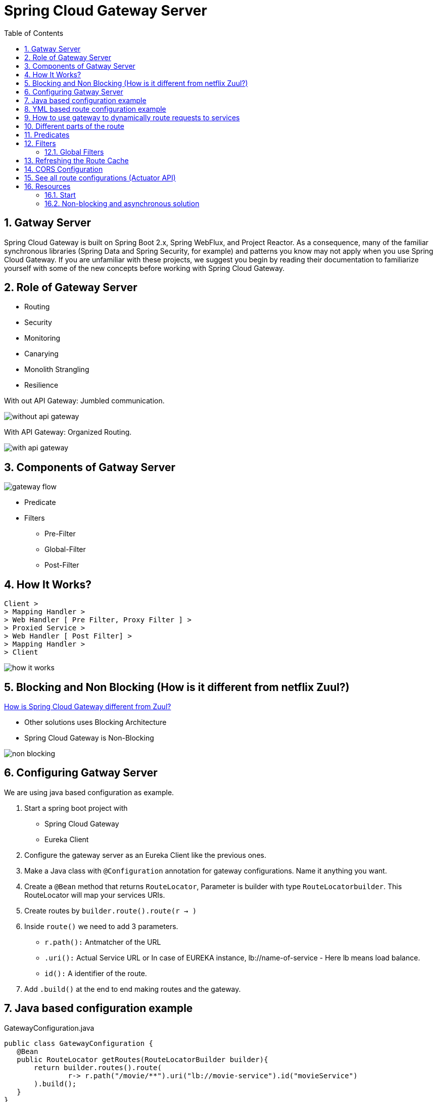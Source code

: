 :toc:
:sectnums:
:toclevels: 5
:sectnumlevels: 5

= Spring Cloud Gateway Server

== Gatway Server

Spring Cloud Gateway is built on Spring Boot 2.x, Spring WebFlux, and Project Reactor. As a consequence, many of the familiar synchronous libraries (Spring Data and Spring Security, for example) and patterns you know may not apply when you use Spring Cloud Gateway. If you are unfamiliar with these projects, we suggest you begin by reading their documentation to familiarize yourself with some of the new concepts before working with Spring Cloud Gateway.

== Role of Gateway Server
* Routing
* Security
* Monitoring
* Canarying
* Monolith Strangling
* Resilience

With out API Gateway: Jumbled communication.

image::without-api-gateway.png[]

With API Gateway: Organized Routing.

image::with-api-gateway.png[]

== Components of Gatway Server
image::gateway flow[]
* Predicate
* Filters
** Pre-Filter
** Global-Filter
** Post-Filter


== How It Works?
```
Client >
> Mapping Handler >
> Web Handler [ Pre Filter, Proxy Filter ] >
> Proxied Service >
> Web Handler [ Post Filter] >
> Mapping Handler >
> Client
```
image::how-it-works.png[]


== Blocking and Non Blocking (How is it different from netflix Zuul?)
https://stackoverflow.com/questions/47092048/how-is-spring-cloud-gateway-different-from-zuul[How is Spring Cloud Gateway different from Zuul?]

- Other solutions uses Blocking Architecture
- Spring Cloud Gateway is Non-Blocking

image::non-blocking[]

== Configuring Gatway Server
We are using java based configuration as example.

. Start a spring boot project with
- Spring Cloud Gateway
- Eureka Client
. Configure the gateway server as an Eureka Client like the previous ones.
. Make a Java class with `@Configuration` annotation for gateway configurations. Name it anything you want.
. Create a `@Bean` method that returns `RouteLocator`, Parameter is builder with type `RouteLocatorbuilder`. This RouteLocator will map your services URIs.
. Create routes by `builder.route().route(r -> )`
. Inside `route()` we need to add 3 parameters.
- `r.path():` Antmatcher of the URL
- `.uri():` Actual Service URL or In case of EUREKA instance, lb://name-of-service - Here lb means load balance.
- `id():` A identifier of the route.
. Add `.build()` at the end to end making routes and the gateway.

== Java based configuration example
.GatewayConfiguration.java
[source, java]
public class GatewayConfiguration {
   @Bean
   public RouteLocator getRoutes(RouteLocatorBuilder builder){
       return builder.routes().route(
               r-> r.path("/movie/**").uri("lb://movie-service").id("movieService")
       ).build();
   }
}
+
[NOTE]
You can also configure gateway using properties file.
Spring Cloud Gateway is different from Netflix Zuul Gateway, it uses no-blocking architecture which uses less resources. Because it queues messages.

== YML based route configuration example
.application.properties
[source, yml]
spring:
  cloud:
    gateway:
      routes:
        - id: path_route
          uri: lb://movie-service
          predicates:
            - Path=/foo
          filters:
            - AddResponseHeader=X-Response-Red, Blue
            - RewritePath=/foo, /movie


== How to use gateway to dynamically route requests to services
* Add discovery client depedencies
* Add the discovery locator configurations in props file.

[source, properties]
server.port=8080
spring.application.name=gateway-server
spring.cloud.gateway.enabled=true

[source, properties]
spring.cloud.loadbalancer.ribbon.enabled=true
spring.cloud.gateway.discovery.locator.enabled=true
spring.cloud.gateway.discovery.locator.lowerCaseServiceId=true
spring.cloud.gateway.discovery.locator.lower-case-service-id=true
eureka.client.serviceUrl.defaultZone=http://localhost:8761/eureka, http://localhost2:8762/eureka




== Different parts of the route
- a destination URI
- a collection of predicates
- a collection of filters
- ID

== Predicates
* Before, After, Between
* Cookie Route
* Header Route
* Host Route
* Method GET, POST Route
* Path Route
* Query Route
* RemoteAddr(IP) Route

== Filters
Route filters allow the modification of the incoming HTTP request or outgoing HTTP response in some manner.

* AddRequestHeader: AddRequestHeader=X-Request-red, blue
This listing adds X-Request-red:blue header to the downstream request’s headers for all matching requests. It can also add path variable of predicate to request header.  AddRequestHeader=X-Request-Red, Blue-{segment}

* AddRequestParameter: - AddRequestParameter=red, blue. This will add red=blue to the downstream request’s query string for all matching requests.  It can also add a path variable of predicate to request header.

* AddResponseHeader: AddResponseHeader=X-Response-Red, Blue, This adds X-Response-Foo:Bar header to the downstream response’s headers for all matching requests. AddResponseHeader is aware of URI variables used to match a path or host. URI variables may be used in the value and are expanded at runtime. - AddResponseHeader=foo, bar-{segment}

* DedupeResponseHeader: -DedupeResponseHeader=Access-Control-Allow-Credentials Access-Control-Allow-Origin This removes duplicate values of Access-Control-Allow-Credentials and Access-Control-Allow-Origin response headers in cases when both the gateway CORS logic and the downstream logic add them.

* Hystrix GatewayFilter: - Hystrix=myCommandName This wraps the remaining filters in a HystrixCommand with a command name of myCommandName.
args:
name: fallbackcmd
fallbackUri: forward:/incaseoffailureusethis
- RewritePath=/consumingserviceendpoint, /backingserviceendpoint

* Spring Cloud CircuitBreaker GatewayFilter

* FallbackHeaders: The FallbackHeaders factory lets you add Hystrix or Spring Cloud CircuitBreaker execution exception details in the headers of a request forwarded to a fallbackUri in an external application

* MapRequestHeader: ক্লায়েন্ট থেকে রিকোয়েস্ট এ নির্দিস্ট প্যারামিটার পেলে সেটা অন্য ধরনের প্যারামিটারে ম্যাপ করে সার্ভারে রাউট করে দেয়।

* PrefixPath: যে পাথ এ রিকোয়েস্ট আসবে সে URI এর  আগে কিছু লাগিয়ে যদি সার্ভারে পাঠাতে চাই তাহলে এটা ইউজ করে যেমন ফিল্টারে /mypath রাখলে /hello আসলে সার্ভারে যাবে /mypath/hello


* RequestRateLimiterঃ রিকোয়েস্ট এর লিমিট সেট করে দেয়, যদি ক্রস করে তাহলে ৪২৯-টু মেনি রিকোয়েস্ট রিটার্ন করে।
একটা অপশনাল আর্গুমেন্ট KeyResolver নেয় যেটা বিন আকারে ডিফাইন করতে হয়। ডিফল্ট ভাবে কি রিসলভার প্রিন্সিপাল থেকে নেইম নেয়ার ট্রাই করে। যদি নেইম না পায় তাইলে রিকোয়েস্ট যেতে দেয় না। এটা ডিফল্ট বিয়েভিয়র। চাইলে প্রপার্টি সেট করে কি রিসোলভার না পেলেও রিকোয়েস্ট যাতে যেতে দেয় এমন সিস্টেম করা যায়।

* Redis RateLimiterঃ এটা ইউজ করে কিছু প্যারামিটিয়ার সেট করে সহজেই রিকোয়েস্ট লিমিট করা যায়, রিকোয়েস্ট টকেন, রিপ্লেনিস রেট, ব্রাস্ট ক্যাপাসিটি ইত্যাদি। নিজের বিন বানায়ে রেট লিমিট সেট করা রেকমেন্ডেট।

* RedirectToঃ status and url, কোন রিকোয়েস্ট রিডায়রেক্ট কোড সহ রিডিরেক্ট করতে চাইলে এটা ইউজ করে ,স্ট্যাটাসে ৩০২ দিয়ে ভ্যালিড ইউয়ারেল দিলে সুন্দর করে সেখানে রিডিরেক্ট করে দিবে।

* RemoveRequestHeaderঃ এই ফিল্টারে একটা প্যরামিটার দিতে হয়। এই প্যরামিটিয়ার সে হেডারে পেলে রিমুভ করে দেয়।

* RemoveResponseHeaderঃ এই ফিল্টারে প্যরামিটার দিলে রেস্পন্স যাওয়ার সময় সেটা পেলে রিমুভ করে দেয়। সব রাউটুএ এপ্লাই করার লাগলে spring.cloud.gateway.default-filters and have it applied to all routes. ইউজ করেত পারি।

* RemoveRequestParameterঃ যদি এই কুইরি প্যারামিটার পায় তাইলে ধরে বের করে দিবে।

* RewritePathঃ রেগুলার এক্সপ্রেশনের মাধ্যোমে একটা পাথ আসলে সেটাকে অন্য একটা পাথে কনভার্ট করে দিতে পারে এইটা। এটা আবার প্যারামিটারও নিতে পারে।
RewritePath=/red(?<segment>/?.*), $\{segment}
For a request path of /red/blue, this sets the path to /blue before making the downstream request. Note that the $ should be replaced with $\ because of the YAML specification.

* RewriteLocationResponseHeaderঃ বুঝি নাই

* RewriteResponseHeaderঃ রেগুলার এক্সপ্রেশন ইউজ করে হেডার ভ্যালু ধরে ঐটারে আবার চেঞ্জ করে দেয়া। RewriteResponseHeader=X-Response-Red, , password=[^&]+, password=*** For a header value of /42?user=ford&password=omg!what&flag=true, it is set to /42?user=ford&password=***&flag=true after making the downstream request. You must use $\ to mean $ because of the YAML specification.

* SaveSessionঃ If you integrate Spring Security with Spring Session and want to ensure security details have been forwarded to the remote process, this is critical. সেশন যদি সেইভ করে ফরওয়ার্ডে যেতে চাই। মাঝে মধ্যে লেইজি ফেইজি দেয়া থাকার কারনে সেশন সেইভ করে না।

* SecureHeadersঃ অনেক হেডার এড করে রিকোয়েস্ট সিকিউয়র করা জন্য। এই ব্লগ পোস্টটা পরলে অনেক কিছু ক্লিয়ার হয়ে যাবঃ https://blog.appcanary.com/2017/http-security-headers.html

* SetPathঃ ঐতো পাথ একটা সলে সেটাকে আরেকটাতে চেঞ্জ করে দেয়। প্যরামিটারও সাপোর

* SetRequestHeaderঃ This GatewayFilter replaces (rather than adding) all headers with the given name এটাও হেডার ম্যানপুলেশনের কাজে লাগে।

* SetResponseHeaderঃ সেম কাজ করে রেস্পন্সের জন্য।

* SetStatusঃ HTTP স্ট্যাটাস চেঞ্জ করতে ইউজ হয়।

* StripPrefixঃ URL এর সামনের প্রিফিক্স কেটে দেয়। ভ্যালু ২ দিলে সামনের ২টা প্রিফিক্স কেটে দিবে।

* Retry ঃ বেশ কয়েকটা প্যরামিটার নেয়, কত গ্লা রিট্রাই করবে, কি কি স্ট্যাটাস কোড রিট্রাই করবে, এক্সেপশন কি কি আসতে পারে হাবিজাবি এটা ব্যবহারের সময় সাবধানে থাকতে হবে।

* RequestSizeঃ রিকোয়েস্টের সাইজ বেশী হয়ে গেলে রিকোয়েস্ট যেতে দিবে না।

* ModifyRequestBodyঃ রিকোয়েস্টের বডি মডিফাই করে পাঠাতে চাইলে এটা ইউজ করা হয়।

* Response Bodyঃ রেস্পন্স চেঞ্জ করে পারলেও করা যায়।

* Default Filtersঃ To add a filter and apply it to all routes, you can use spring.cloud.gateway.default-filters. This property takes a list of filters. The following listing defines a set of default filters:


=== Global Filters
* Global Filtersঃ The GlobalFilter interface has the same signature as GatewayFilter. These are special filters that are conditionally applied to all routes.

== Refreshing the Route Cache

Refreshing the Route Cache
To clear the routes cache,

* make a POST request to `/actuator/gateway/refresh.` The request returns a 200 without a response body.


== CORS Configuration
See the COROS Configuration

== See all route configurations (Actuator API)
See all actuator API endpoints.

== Resources
=== Start
- https://www.baeldung.com/spring-cloud-gateway[Exploring the New Spring Cloud Gateway] [baeldung]

- https://www.javainuse.com/spring/cloud-gateway-eureka[Spring Cloud Tutorial - Spring Cloud Gateway + Netflix Eureka Example][javainuse]

- https://www.youtube.com/watch?v=RRMO4oNptoQ[Spring Cloud Gateway for Stateless Microservice Authorization]

- https://www.youtube.com/watch?v=jOawuL1Xnwo&t=617s[Living on the Edge with Spring Cloud Gateway]

- https://www.youtube.com/watch?v=6aG0xFpeNFw&t=941s[How to configure SpringCloud Zuul – Routing and Filtering using SpringBoot | Java Techie]

- https://www.youtube.com/watch?v=bRBgVMngHcQ[Spring Cloud Gateway with Hystrix example | Tech Primers]

- https://www.youtube.com/watch?v=iuH_B1FutRo&t=1651s[Reactive Java Microservices with Spring Cloud Gateway]

=== Non-blocking and asynchronous solution
- https://stackoverflow.com/questions/47092048/how-is-spring-cloud-gateway-different-from-zuul[How is Spring Cloud Gateway different from Zuul?]
- https://www.youtube.com/watch?v=jOawuL1Xnwo&t=858s[Living on the Edge with Spring Cloud Gateway]
- https://www.youtube.com/watch?v=PwxUtY74UD8[What is the difference between Asynchronous and Non-blocking?]
- https://dzone.com/articles/why-non-blocking[Why Non-Blocking?]
- https://stackoverflow.com/questions/7931537/whats-the-difference-between-asynchronous-non-blocking-event-base-architectu[What's the difference between: Asynchronous, Non-Blocking, Event-Base architectures?]
-